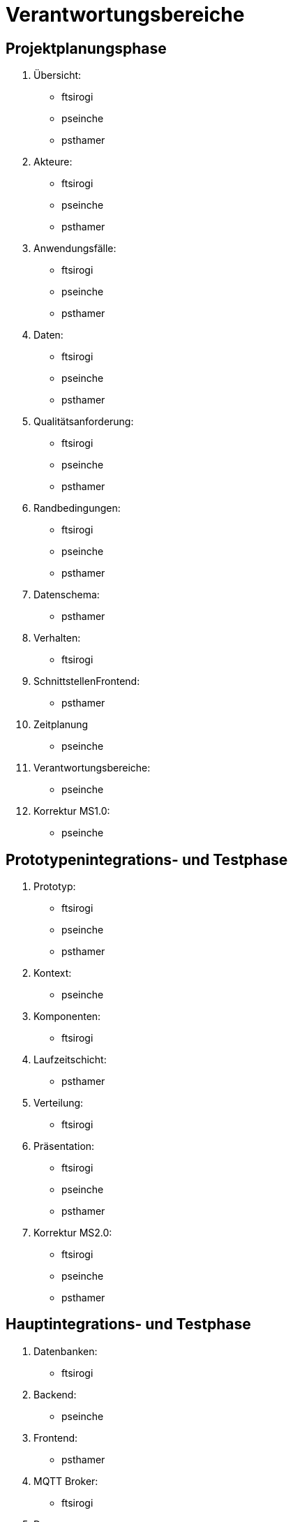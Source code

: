 [[sec:verantwortungsbereich]]
= Verantwortungsbereiche

== Projektplanungsphase


. Übersicht:
* ftsirogi
* pseinche
* psthamer

. Akteure:
* ftsirogi
* pseinche
* psthamer

. Anwendungsfälle:
* ftsirogi
* pseinche
* psthamer

. Daten:
* ftsirogi
* pseinche
* psthamer

. Qualitätsanforderung:
* ftsirogi
* pseinche
* psthamer

. Randbedingungen:
* ftsirogi
* pseinche
* psthamer

. Datenschema:
* psthamer

. Verhalten:
* ftsirogi

. SchnittstellenFrontend:
* psthamer
. Zeitplanung
* pseinche

. Verantwortungsbereiche:
* pseinche

. Korrektur MS1.0:
* pseinche


== Prototypenintegrations- und Testphase


. Prototyp:
* ftsirogi
* pseinche
* psthamer

. Kontext:
* pseinche

. Komponenten:
* ftsirogi

. Laufzeitschicht:
* psthamer

. Verteilung:
* ftsirogi

. Präsentation:
* ftsirogi
* pseinche
* psthamer

. Korrektur MS2.0:
* ftsirogi
* pseinche
* psthamer

== Hauptintegrations- und Testphase


. Datenbanken:
* ftsirogi

. Backend:
* pseinche

. Frontend:
* psthamer

. MQTT Broker:
* ftsirogi

. Daemon:
* ftsirogi

. Installation:
* pseinche

. Administration:
* psthamer

. Benutzung:
* ftsirogi

. Entwicklung:
* pseinche

. Testprotokoll:
* psthamer

. Korrektur MS3.0:
* ftsirogi
* pseinche
* psthamer

== Projekt Abgabe


. Polishing:
* ftsirogi
* pseinche
* psthamer

. Korrektur MS4.0:
* ftsirogi
* pseinche
* psthamer
